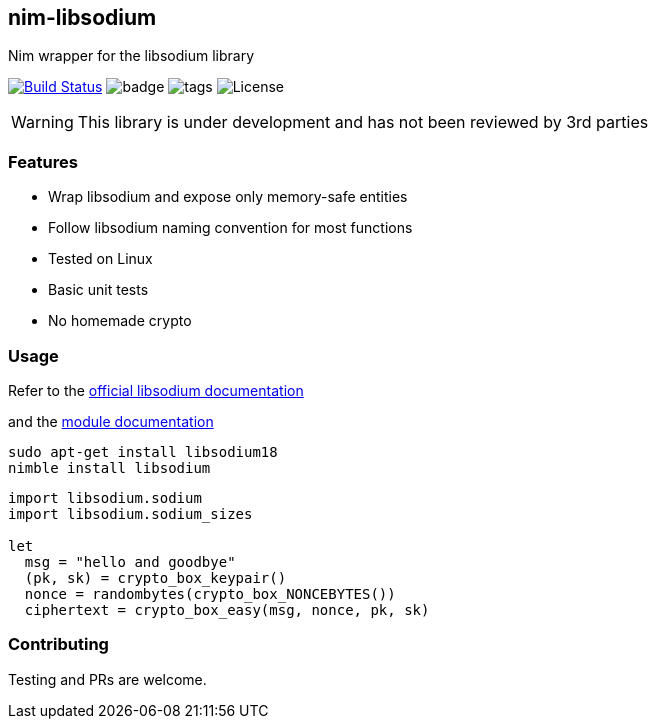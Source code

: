 ## nim-libsodium

Nim wrapper for the libsodium library

image:https://travis-ci.org/FedericoCeratto/nim-libsodium.svg?branch=master["Build Status", link="https://travis-ci.org/FedericoCeratto/nim-libsodium"]
image:https://img.shields.io/badge/status-beta-orange.svg[badge]
image:https://img.shields.io/github/tag/FedericoCeratto/nim-libsodium.svg[tags]
image:https://img.shields.io/badge/License-LGPL%20v3-blue.svg[License]


WARNING: This library is under development and has not been reviewed by 3rd parties

### Features

* Wrap libsodium and expose only memory-safe entities
* Follow libsodium naming convention for most functions
* Tested on Linux
* Basic unit tests
* No homemade crypto

### Usage

Refer to the link:https://download.libsodium.org/doc/index.html[official libsodium documentation]

and the http://federicoceratto.github.io/nim-libsodium/0.4.1/theindex.html[module documentation]

[source,bash]
----
sudo apt-get install libsodium18
nimble install libsodium
----

[source,nim]
----
import libsodium.sodium
import libsodium.sodium_sizes

let
  msg = "hello and goodbye"
  (pk, sk) = crypto_box_keypair()
  nonce = randombytes(crypto_box_NONCEBYTES())
  ciphertext = crypto_box_easy(msg, nonce, pk, sk)

----

### Contributing

Testing and PRs are welcome.
